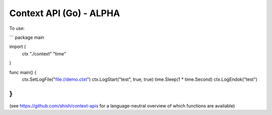 Context API (Go) - ALPHA
~~~~~~~~~~~~~~~~~~~~~~~~

To use:

```
package main

import (
	ctx "./context"
	"time"
)

func main() {
	ctx.SetLogFile("file://demo.ctxt")
	ctx.LogStart("test", true, true)
	time.Sleep(1 * time.Second)
	ctx.LogEndok("test")
}
```

(see https://github.com/shish/context-apis for a language-neutral overview of
which functions are available)

